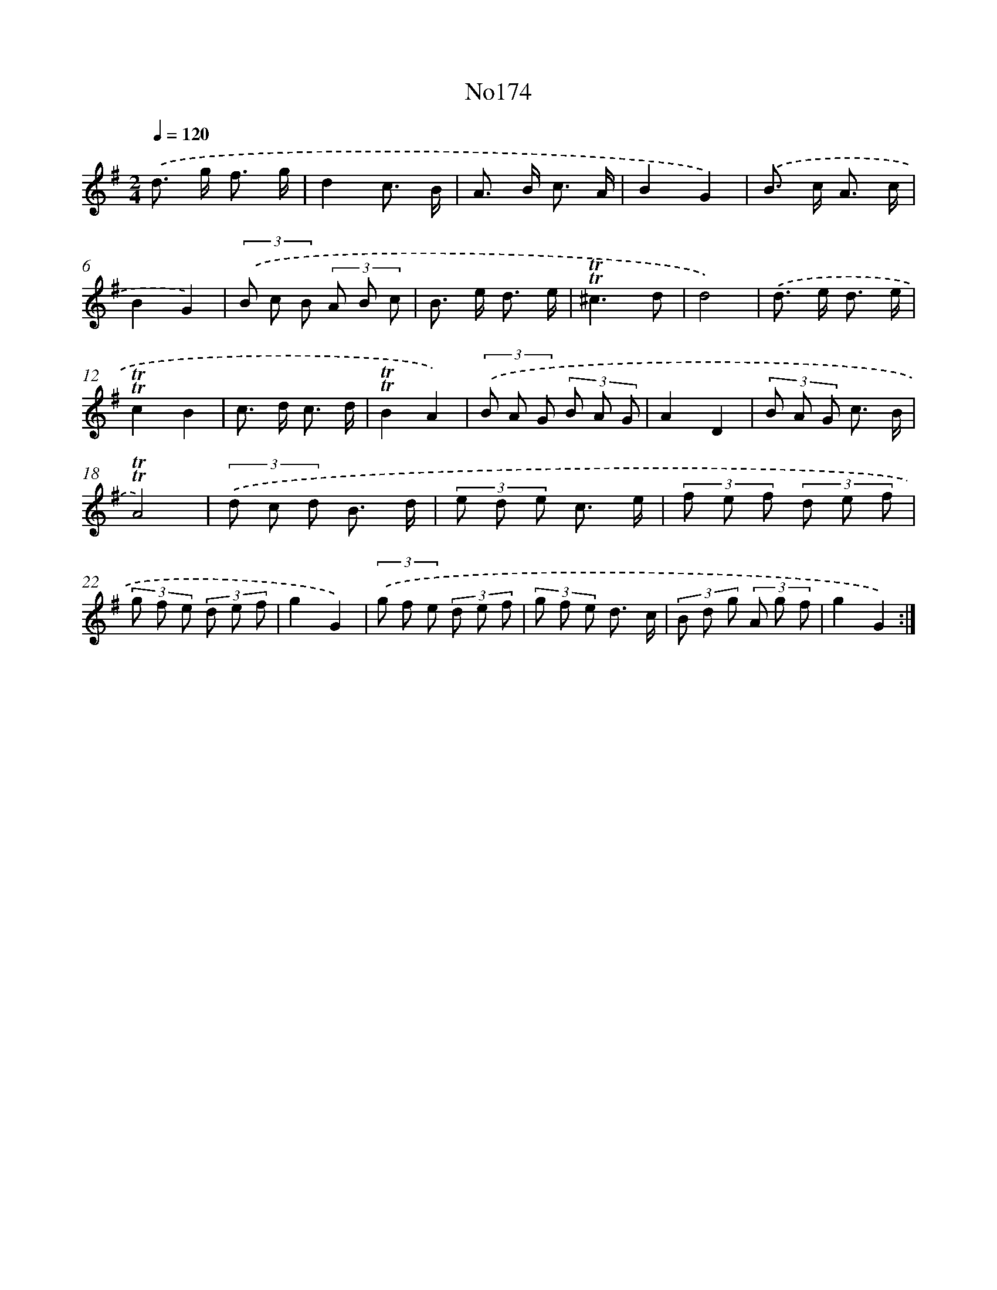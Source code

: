 X: 12231
T: No174
%%abc-version 2.0
%%abcx-abcm2ps-target-version 5.9.1 (29 Sep 2008)
%%abc-creator hum2abc beta
%%abcx-conversion-date 2018/11/01 14:37:23
%%humdrum-veritas 1968993390
%%humdrum-veritas-data 351688355
%%continueall 1
%%barnumbers 0
L: 1/8
M: 2/4
Q: 1/4=120
K: G clef=treble
.('d> g f3/ g/ |
d2c3/ B/ |
A> B c3/ A/ |
B2G2) |
.('B> c A3/ c/ |
B2G2) |
(3.('B c B (3A B c |
B> e d3/ e/ |
!trill!!trill!^c3d |
d4) |
.('d> e d3/ e/ |
!trill!!trill!c2B2 |
c> d c3/ d/ |
!trill!!trill!B2A2) |
(3.('B A G (3B A G |
A2D2 |
(3B A G c3/ B/ |
!trill!!trill!A4) |
(3.('d c d B3/ d/ |
(3e d e c3/ e/ |
(3f e f (3d e f |
(3g f e (3d e f |
g2G2) |
(3.('g f e (3d e f |
(3g f e d3/ c/ |
(3B d g (3A g f |
g2G2) :|]
